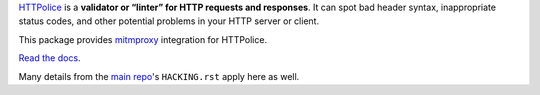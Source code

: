 `HTTPolice`__ is a **validator or “linter” for HTTP requests and responses**.
It can spot bad header syntax, inappropriate status codes, and other potential
problems in your HTTP server or client.

__ https://github.com/vfaronov/httpolice

This package provides `mitmproxy`__ integration for HTTPolice.

__ https://mitmproxy.org/

`Read the docs`__.

__ https://mitmproxy-httpolice.readthedocs.io/

Many details from the `main repo`__'s ``HACKING.rst`` apply here as well.

__ https://github.com/vfaronov/httpolice
